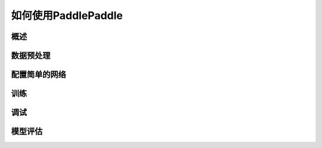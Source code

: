 ####################
如何使用PaddlePaddle
####################


概述
####



数据预处理
##########


配置简单的网络
##############


训练
####



调试
####

模型评估
########

